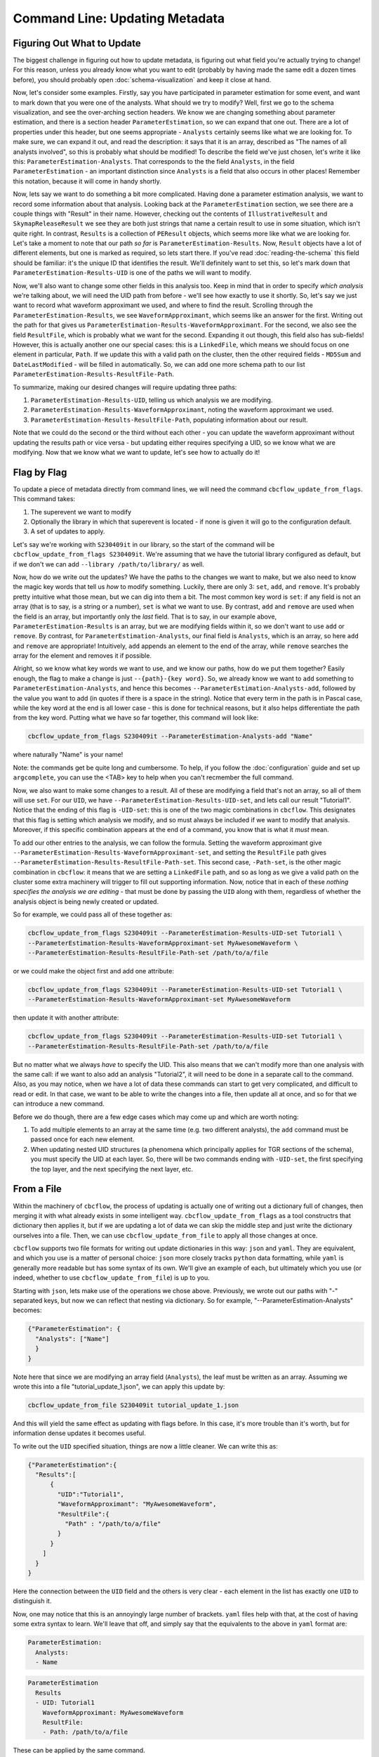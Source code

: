 Command Line: Updating Metadata
================================

Figuring Out What to Update
---------------------------

The biggest challenge in figuring out how to update metadata, is figuring out what field you're actually trying to change!
For this reason, unless you already know what you want to edit (probably by having made the same edit a dozen times before),
you should probably open :doc:`schema-visualization` and keep it close at hand.

Now, let's consider some examples. 
Firstly, say you have participated in parameter estimation for some event, and want to mark down that you were one of the analysts.
What should we try to modify?
Well, first we go to the schema visualization, and see the over-arching section headers.
We know we are changing something about parameter estimation, and there is a section header ``ParameterEstimation``, so we can expand that one out.
There are a lot of properties under this header, but one seems appropriate - ``Analysts`` certainly seems like what we are looking for.
To make sure, we can expand it out, and read the description: it says that it is an array, described as "The names of all analysts involved", so this is probably what should be modified!
To describe the field we've just chosen, let's write it like this: ``ParameterEstimation-Analysts``.
That corresponds to the the field ``Analysts``, in the field ``ParameterEstimation`` - an important distinction since ``Analysts`` is a field that also occurs in other places!
Remember this notation, because it will come in handy shortly.

Now, lets say we want to do something a bit more complicated. 
Having done a parameter estimation analysis, we want to record some information about that analysis.
Looking back at the ``ParameterEstimation`` section, we see there are a couple things with "Result" in their name.
However, checking out the contents of ``IllustrativeResult`` and ``SkymapReleaseResult`` we see they are both just strings that name a certain result to use in some situation, which isn't quite right.
In contrast, ``Results`` is a collection of ``PEResult`` objects, which seems more like what we are looking for.
Let's take a moment to note that our path *so far* is ``ParameterEstimation-Results``.
Now, ``Result`` objects have a lot of different elements, but one is marked as required, so lets start there.
If you've read :doc:`reading-the-schema` this field should be familiar: it's the unique ID that identifies the result.
We'll definitely want to set this, so let's mark down that ``ParameterEstimation-Results-UID`` is one of the paths we will want to modify.

Now, we'll also want to change some other fields in this analysis too. 
Keep in mind that in order to specify *which analysis* we're talking about, we will need the UID path from before - we'll see how exactly to use it shortly.
So, let's say we just want to record what waveform approximant we used, and where to find the result.
Scrolling through the ``ParameterEstimation-Results``, we see ``WaveformApproximant``, which seems like an answer for the first.
Writing out the path for that gives us ``ParameterEstimation-Results-WaveformApproximant``.
For the second, we also see the field ``ResultFile``, which is probably what we want for the second.
Expanding it out though, this field also has sub-fields!
However, this is actually another one our special cases: this is a ``LinkedFile``, which means we should focus on one element in particular, ``Path``.
If we update this with a valid path on the cluster, then the other required fields - ``MD5Sum`` and ``DateLastModified`` - will be filled in automatically.
So, we can add one more schema path to our list ``ParameterEstimation-Results-ResultFile-Path``.

To summarize, making our desired changes will require updating three paths:

#. ``ParameterEstimation-Results-UID``, telling us which analysis we are modifying.
#. ``ParameterEstimation-Results-WaveformApproximant``, noting the waveform approximant we used.
#. ``ParameterEstimation-Results-ResultFile-Path``, populating information about our result.

Note that we could do the second or the third without each other 
- you can update the waveform approximant without updating the results path or vice versa -
but updating either requires specifying a UID, so we know what we are modifying.
Now that we know what we want to update, let's see how to actually do it!


Flag by Flag
------------

To update a piece of metadata directly from command lines, we will need the command ``cbcflow_update_from_flags``.
This command takes:

#. The superevent we want to modify
#. Optionally the library in which that superevent is located - if none is given it will go to the configuration default.
#. A set of updates to apply.

Let's say we're working with ``S230409it`` in our library, so the start of the command will be ``cbcflow_update_from_flags S230409it``. 
We're assuming that we have the tutorial library configured as default, but if we don't we can add ``--library /path/to/library/`` as well.

Now, how do we write out the updates?
We have the paths to the changes we want to make, but we also need to know the magic key words that tell us *how* to modify something.
Luckily, there are only 3: ``set``, ``add``, and ``remove``.
It's probably pretty intuitive what those mean, but we can dig into them a bit.
The most common key word is ``set``: if any field is not an array (that is to say, is a string or a number), ``set`` is what we want to use.
By contrast, ``add`` and ``remove`` are used when the field is an array, but importantly only the *last* field.
That is to say, in our example above, ``ParameterEstimation-Results`` is an array, but we are modifying fields within it, so we don't want to use ``add`` or ``remove``.
By contrast, for ``ParameterEstimation-Analysts``, our final field is ``Analysts``, which is an array, so here ``add`` and ``remove`` are appropriate!
Intuitively, ``add`` appends an element to the end of the array, while ``remove`` searches the array for the element and removes it if possible.

Alright, so we know what key words we want to use, and we know our paths, how do we put them together?
Easily enough, the flag to make a change is just ``--{path}-{key word}``.
So, we already know we want to ``add`` something to ``ParameterEstimation-Analysts``, and hence this becomes
``--ParameterEstimation-Analysts-add``, followed by the value you want to add (in quotes if there is a space in the string).
Notice that every term in the path is in Pascal case, while the key word at the end is all lower case -
this is done for technical reasons, but it also helps differentiate the path from the key word.
Putting what we have so far together, this command will look like:

.. code-block::

  cbcflow_update_from_flags S230409it --ParameterEstimation-Analysts-add "Name"

where naturally "Name" is your name!

Note: the commands get be quite long and cumbersome. To help, if you follow the :doc:`configuration` guide and set up ``argcomplete``, you can use the <TAB> key to help when you can't recmember the full command.

Now, we also want to make some changes to a result.
All of these are modifying a field that's not an array, so all of them will use ``set``.
For our ``UID``, we have ``--ParameterEstimation-Results-UID-set``, and lets call our result "Tutorial1".
Notice that the ending of this flag is ``-UID-set``: this is one of the two magic combinations in ``cbcflow``.
This designates that this flag is setting which analysis we modify, and so must always be included if we want to modify that analysis.
Moreover, if this specific combination appears at the end of a command, you know that is what it *must* mean.

To add our other entries to the analysis, we can follow the formula.
Setting the waveform approximant give ``--ParameterEstimation-Results-WaveformApproximant-set``,
and setting the ``ResultFile`` path gives ``--ParameterEstimation-Results-ResultFile-Path-set``. 
This second case, ``-Path-set``, is the other magic combination in ``cbcflow``: it means that we are setting a ``LinkedFile`` path,
and so as long as we give a valid path on the cluster some extra machinery will trigger to fill out supporting information.
Now, notice that in each of these *nothing specifies the analysis we are editing* - that must be done by passing the ``UID`` along with them,
regardless of whether the analysis object is being newly created or updated.

So for example, we could pass all of these together as:

.. code-block::

  cbcflow_update_from_flags S230409it --ParameterEstimation-Results-UID-set Tutorial1 \
  --ParameterEstimation-Results-WaveformApproximant-set MyAwesomeWaveform \
  --ParameterEstimation-Results-ResultFile-Path-set /path/to/a/file

or we could make the object first and add one attribute:

.. code-block::

  cbcflow_update_from_flags S230409it --ParameterEstimation-Results-UID-set Tutorial1 \
  --ParameterEstimation-Results-WaveformApproximant-set MyAwesomeWaveform 

then update it with another attribute:

.. code-block::

  cbcflow_update_from_flags S230409it --ParameterEstimation-Results-UID-set Tutorial1 \
  --ParameterEstimation-Results-ResultFile-Path-set /path/to/a/file

But no matter what we always *have* to specify the UID.
This also means that we can't modify more than one analysis with the same call:
if we want to also add an analysis "Tutorial2", it will need to be done in a separate call to the command.
Also, as you may notice, when we have a lot of data these commands can start to get very complicated, and difficult to read or edit.
In that case, we want to be able to write the changes into a file, then update all at once, and so for that we can introduce a new command.

Before we do though, there are a few edge cases which may come up and which are worth noting:

#. To add multiple elements to an array at the same time (e.g. two different analysts), the ``add`` command must be passed once for each new element.
#. When updating nested UID structures (a phenomena which principally applies for TGR sections of the schema), you must specify the UID at each layer. So, there will be two commands ending with ``-UID-set``, the first specifying the top layer, and the next specifying the next layer, etc.


From a File
-----------

Within the machinery of ``cbcflow``, the process of updating is actually one of writing out a dictionary full of changes, 
then merging it with what already exists in some intelligent way.
``cbcflow_update_from_flags`` as a tool constructrs that dictionary then applies it,
but if we are updating a lot of data we can skip the middle step and just write the dictionary ourselves into a file.
Then, we can use ``cbcflow_update_from_file`` to apply all those changes at once.

``cbcflow`` supports two file formats for writing out update dictionaries in this way: ``json`` and ``yaml``.
They are equivalent, and which you use is a matter of personal choice: ``json`` more closely tracks ``python`` data formatting,
while ``yaml`` is generally more readable but has some syntax of its own.
We'll give an example of each, but ultimately which you use (or indeed, whether to use ``cbcflow_update_from_file``) is up to you.

Starting with ``json``, lets make use of the operations we chose above.
Previously, we wrote out our paths with "-" separated keys, but now we can reflect that nesting via dictionary.
So for example, "--ParameterEstimation-Analysts" becomes:

.. code-block::

  {"ParameterEstimation": {
    "Analysts": ["Name"]
    }
  }

Note here that since we are modifying an array field (``Analysts``), the leaf must be written as an array.
Assuming we wrote this into a file "tutorial_update_1.json", we can apply this update by:

.. code-block::

  cbcflow_update_from_file S230409it tutorial_update_1.json

And this will yield the same effect as updating with flags before.
In this case, it's more trouble than it's worth, but for information dense updates it becomes useful.

To write out the ``UID`` specified situation, things are now a little cleaner. 
We can write this as:

.. code-block::

  {"ParameterEstimation":{
    "Results":[
        {
          "UID":"Tutorial1",
          "WaveformApproximant": "MyAwesomeWaveform",
          "ResultFile":{
            "Path" : "/path/to/a/file"
          }
        }
      ]
    }
  }

Here the connection between the ``UID`` field and the others is very clear - each element in the list has exactly one ``UID`` to distinguish it.

Now, one may notice that this is an annoyingly large number of brackets.
``yaml`` files help with that, at the cost of having some extra syntax to learn.
We'll leave that off, and simply say that the equivalents to the above in ``yaml`` format are:

.. code-block::

  ParameterEstimation:
    Analysts:
    - Name

.. code-block::

  ParameterEstimation
    Results
    - UID: Tutorial1
      WaveformApproximant: MyAwesomeWaveform
      ResultFile:
      - Path: /path/to/a/file

These can be applied by the same command.

Finally, one may notice one last detail: how can we remove array elements with this?
For this we can write a negative image file. 
When applied with the extra flag ``--removal-file``, any element in the array will be removed instead of being added. 
So, applying the first file above will *remove* the analyst with "Name", instead of adding them.
